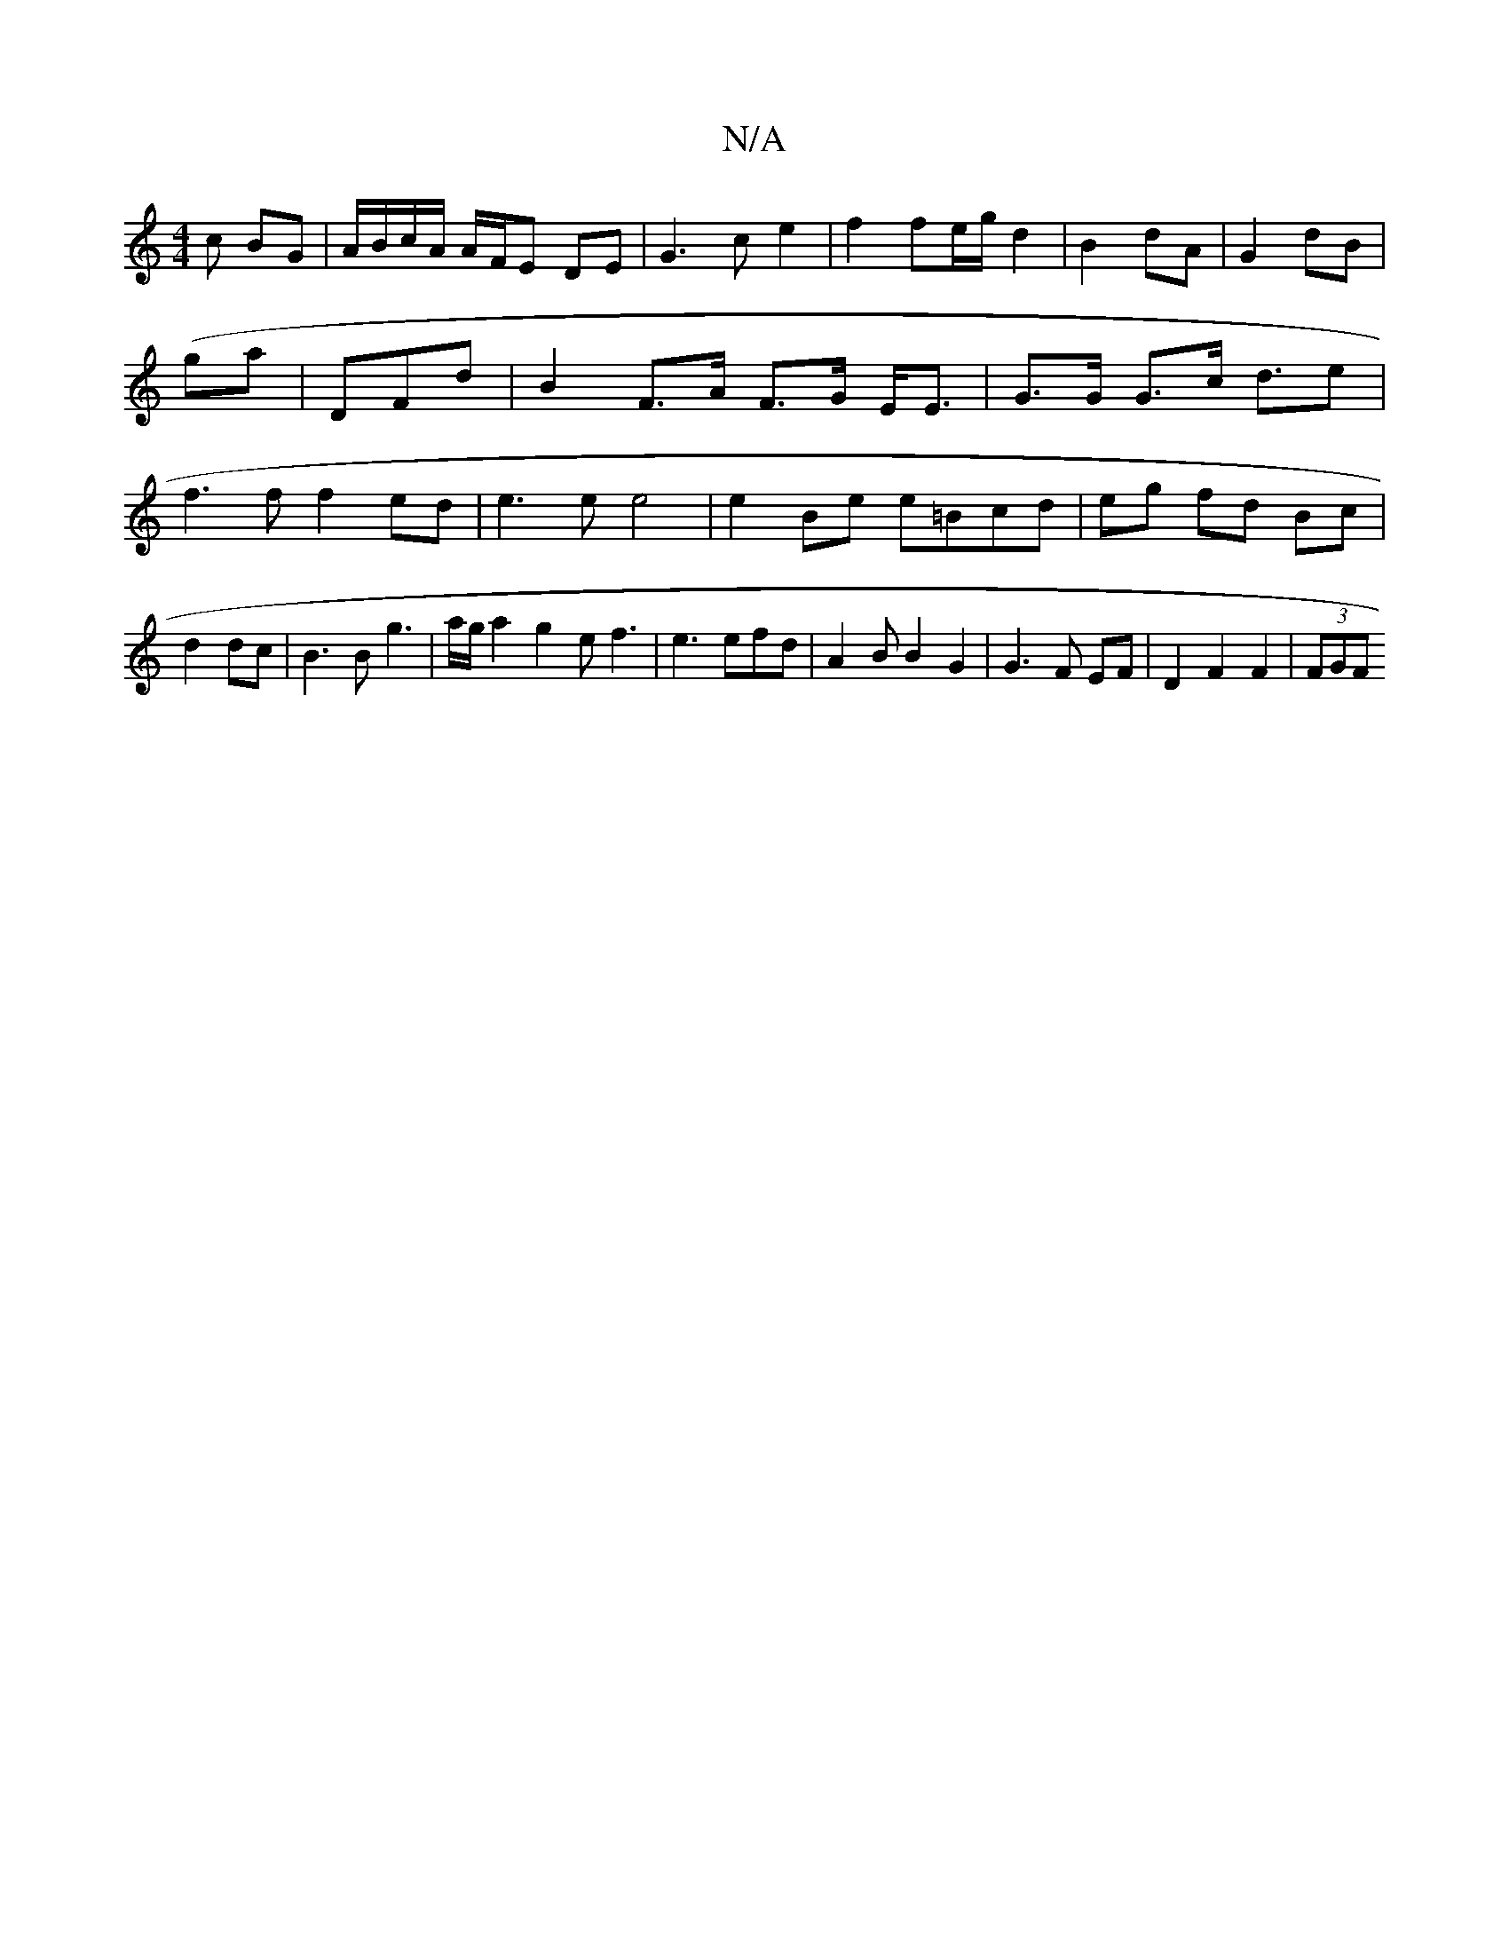 X:1
T:N/A
M:4/4
R:N/A
K:Cmajor
c BG|A/B/c/A/ A/F/E DE|G3c e2|f2 fe/g/ d2|B2 dA|G2 dB| (ga|)DFd | B2 F>A F>G E<E|G>G G>c d3/2e|f3f f2 ed|e3e e4|e2Be e=Bcd|eg fd Bc|d2 dc|B3 B g3|a/g/a2 g2e f3|e3 efd|A2B B2 G2|G3 F EF|D2 F2 F2|(3FGF 